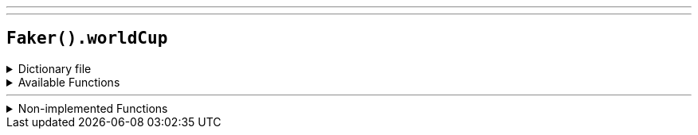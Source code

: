 ---
---

== `Faker().worldCup`

.Dictionary file
[%collapsible]
====
[source,kotlin]
----
{% snippet 'provider_world_cup' %}
----
====

.Available Functions
[%collapsible]
====
[source,kotlin]
----
Faker().worldCup.teams() // => Egypt

Faker().worldCup.stadiums() // => Ekaterinburg Arena

Faker().worldCup.cities() // => Saint Petersburg
----
====

'''

.Non-implemented Functions
[%collapsible]
====
[source,kotlin]
----
Faker().worldCup.groups() // => ["Australia", "Denmark", "France", "Peru"]

Faker().worldCup.rosters("Peru").coach() // => ["Ricardo Gareca"]

Faker().worldCup.rosters("Peru").goalkeepers() // => ["Pedro Gallese", "Jose Carvallo", "Carlos Caceda"]

Faker().worldCup.rosters("Peru").defenders() // => ["Luis Abram", "Luis Advincula", "Miguel Araujo", "Aldo Corzo", "Nilson Loyola", "Christian Ramos", "Alberto Rodriguez", "Anderson Santamaría", "Miguel Trauco"]

Faker().worldCup.rosters("Peru").midfielders() // => ["Pedro Aquino", "Wilmer Cartagena", "Christian Cueva", "Edison Flores", "Paolo Hurtado", "Sergio Pena", "Andy Polo", "Renato Tapia", "Yoshimar Yotun"]

Faker().worldCup.rosters("Peru").forwards() // => ["Paolo Guerrero", "Andre Carrillo", "Raul Ruidiaz", "Jefferson Farfan"]

Faker().worldCup.rosters("").coach() // => ["Stanislav Cherchesov"]
----
====
